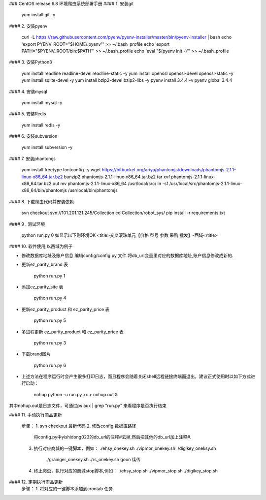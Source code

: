 ### CentOS release 6.8 环境爬虫系统部署手册
#### 1. 安装git

    yum install git -y

#### 2. 安装pyenv

    curl -L https://raw.githubusercontent.com/pyenv/pyenv-installer/master/bin/pyenv-installer | bash
    echo 'export PYENV_ROOT="$HOME/.pyenv"' >> ~/.bash_profile
    echo 'export PATH="$PYENV_ROOT/bin:$PATH"' >> ~/.bash_profile
    echo 'eval "$(pyenv init -)"' >> ~/.bash_profile

#### 3. 安装Python3

    yum install readline readline-devel readline-static -y
    yum install openssl openssl-devel openssl-static -y
    yum install sqlite-devel -y
    yum install bzip2-devel bzip2-libs -y
    pyenv install 3.4.4 -v
    pyenv global 3.4.4
    
#### 4. 安装mysql

    yum install mysql -y

#### 5. 安装Redis

    yum install redis -y
    
#### 6. 安装subversion

    yum install subversion -y
    
#### 7. 安装phantomjs

    yum install freetype fontconfig -y
    wget https://bitbucket.org/ariya/phantomjs/downloads/phantomjs-2.1.1-linux-x86_64.tar.bz2
    bunzip2 phantomjs-2.1.1-linux-x86_64.tar.bz2
    tar xvf phantomjs-2.1.1-linux-x86_64.tar.bz2.out
    mv phantomjs-2.1.1-linux-x86_64 /usr/local/src/
    ln -sf /usr/local/src/phantomjs-2.1.1-linux-x86_64/bin/phantomjs /usr/local/bin/phantomjs
    
#### 8. 下载爬虫代码并安装依赖

    svn checkout svn://101.201.121.245/Collection
    cd Collection/robot_sys/
    pip install -r requirements.txt
    
#### 9 . 测试环境

    python run.py 0 
    如显示以下则环境OK
    <title>交叉滚珠单元【价格 型号 参数 采购 批发】-西域</title>


#### 10. 软件使用,以西域为例子

* 修改数据库地址及账户信息
  编辑config/config.py 文件 将db_url变量里对应的数据库地址,账户信息修改成新的.

* 更新ez_parity_brand 表
    
    python run.py 1

* 添加ez_parity_site 表
  
    python run.py 4

* 更新ez_parity_product 和 ez_parity_price 表
  
    python run.py 5

* 多进程更新 ez_parity_product 和 ez_parity_price 表
  
    python run.py 3

* 下载brand图片
  
    python run.py 6

* 上述方法在程序运行时会产生很多打印日志，而且程序会随着关闭shell远程链接终端而退出，建议正式使用时以如下方式进行启动：

        nohup python -u run.py xx > nohup.out &
其中nohup.out是日志文件，可通过ps aux | grep "run.py" 来看程序是否执行结束

#### 11. 手动执行商品更新

    步骤：
    1. svn checkout 最新代码
    2. 修改config 数据库路径
       将config.py中yishidong023的db_url的注释#去掉,然后把其他的db_url加上注释#.
    3. 执行对应商城的一键脚本，例如：
       ./ehsy_onekey.sh 
       ./vipmor_onekey.sh
       ./digikey_oneksy.sh
	   ./grainger_onekey.sh 
	   ./rs_onekey.sh
	   goon 续传
    4. 终止爬虫，执行对应的商城stop脚本,例如：
       ./ehsy_stop.sh 
       ./vipmor_stop.sh
       ./digikey_stop.sh

           
#### 12. 定期执行商品更新
    步骤：
    1. 将对应的一键脚本添加到crontab 任务 


